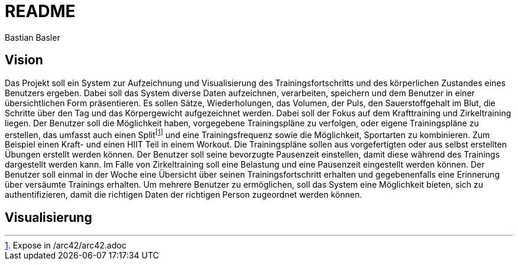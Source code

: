 = README
Bastian Basler
:description: Projektbeschreibung
:url-repo: https://github.com/babasler/training-recording-device

== Vision
Das Projekt soll ein System zur Aufzeichnung und Visualisierung des Trainingsfortschritts und des körperlichen Zustandes eines Benutzers ergeben. Dabei soll das System diverse Daten aufzeichnen, verarbeiten, speichern und dem Benutzer in einer übersichtlichen Form präsentieren. Es sollen Sätze, Wiederholungen, das Volumen, der Puls, den Sauerstoffgehalt im Blut, die Schritte über den Tag und das Körpergewicht aufgezeichnet werden. Dabei soll der Fokus auf dem Krafttraining und Zirkeltraining liegen. Der Benutzer soll die Möglichkeit haben, vorgegebene Trainingspläne zu verfolgen, oder eigene Trainingspläne zu erstellen, das umfasst auch einen Splitfootnote:[Expose in /arc42/arc42.adoc] und eine Trainingsfrequenz sowie die Möglichkeit, Sportarten zu kombinieren. Zum Beispiel einen Kraft- und einen HIIT Teil in einem Workout. Die Trainingspläne sollen aus vorgefertigten oder aus selbst erstellten Übungen erstellt werden können. Der Benutzer soll seine bevorzugte Pausenzeit einstellen, damit diese während des Trainings dargestellt werden kann. Im Falle von Zirkeltraining soll eine Belastung und eine Pausenzeit eingestellt werden können. Der Benutzer soll einmal in der Woche eine Übersicht über seinen Trainingsfortschritt erhalten und gegebenenfalls eine Erinnerung über versäumte Trainings erhalten. Um mehrere Benutzer zu ermöglichen, soll das System eine Möglichkeit bieten, sich zu authentifizieren, damit die richtigen Daten der richtigen Person zugeordnet werden können.

== Visualisierung




